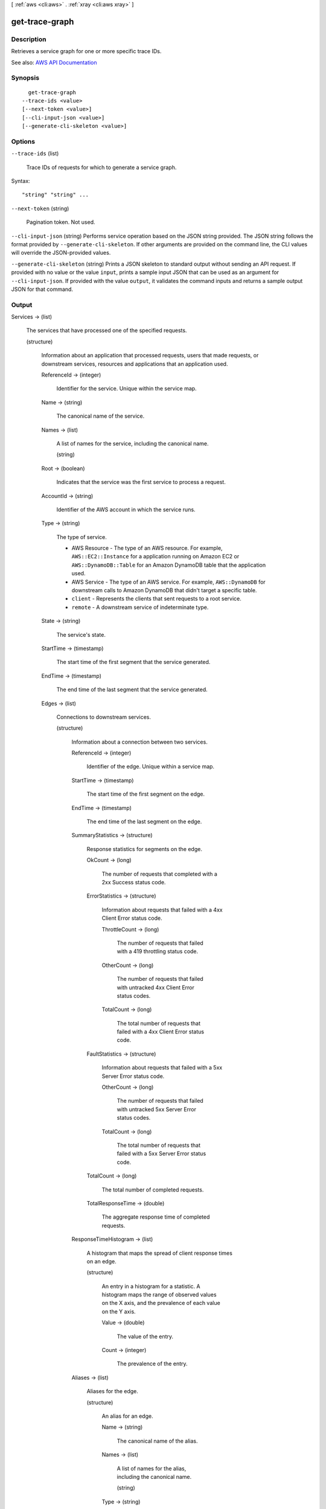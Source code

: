 [ :ref:`aws <cli:aws>` . :ref:`xray <cli:aws xray>` ]

.. _cli:aws xray get-trace-graph:


***************
get-trace-graph
***************



===========
Description
===========



Retrieves a service graph for one or more specific trace IDs.



See also: `AWS API Documentation <https://docs.aws.amazon.com/goto/WebAPI/xray-2016-04-12/GetTraceGraph>`_


========
Synopsis
========

::

    get-trace-graph
  --trace-ids <value>
  [--next-token <value>]
  [--cli-input-json <value>]
  [--generate-cli-skeleton <value>]




=======
Options
=======

``--trace-ids`` (list)


  Trace IDs of requests for which to generate a service graph.

  



Syntax::

  "string" "string" ...



``--next-token`` (string)


  Pagination token. Not used.

  

``--cli-input-json`` (string)
Performs service operation based on the JSON string provided. The JSON string follows the format provided by ``--generate-cli-skeleton``. If other arguments are provided on the command line, the CLI values will override the JSON-provided values.

``--generate-cli-skeleton`` (string)
Prints a JSON skeleton to standard output without sending an API request. If provided with no value or the value ``input``, prints a sample input JSON that can be used as an argument for ``--cli-input-json``. If provided with the value ``output``, it validates the command inputs and returns a sample output JSON for that command.



======
Output
======

Services -> (list)

  

  The services that have processed one of the specified requests.

  

  (structure)

    

    Information about an application that processed requests, users that made requests, or downstream services, resources and applications that an application used.

    

    ReferenceId -> (integer)

      

      Identifier for the service. Unique within the service map.

      

      

    Name -> (string)

      

      The canonical name of the service.

      

      

    Names -> (list)

      

      A list of names for the service, including the canonical name.

      

      (string)

        

        

      

    Root -> (boolean)

      

      Indicates that the service was the first service to process a request.

      

      

    AccountId -> (string)

      

      Identifier of the AWS account in which the service runs.

      

      

    Type -> (string)

      

      The type of service.

       

       
      * AWS Resource - The type of an AWS resource. For example, ``AWS::EC2::Instance`` for a application running on Amazon EC2 or ``AWS::DynamoDB::Table`` for an Amazon DynamoDB table that the application used. 
       
      * AWS Service - The type of an AWS service. For example, ``AWS::DynamoDB`` for downstream calls to Amazon DynamoDB that didn't target a specific table. 
       
      * ``client`` - Represents the clients that sent requests to a root service. 
       
      * ``remote`` - A downstream service of indeterminate type. 
       

      

      

    State -> (string)

      

      The service's state.

      

      

    StartTime -> (timestamp)

      

      The start time of the first segment that the service generated.

      

      

    EndTime -> (timestamp)

      

      The end time of the last segment that the service generated.

      

      

    Edges -> (list)

      

      Connections to downstream services.

      

      (structure)

        

        Information about a connection between two services.

        

        ReferenceId -> (integer)

          

          Identifier of the edge. Unique within a service map.

          

          

        StartTime -> (timestamp)

          

          The start time of the first segment on the edge.

          

          

        EndTime -> (timestamp)

          

          The end time of the last segment on the edge.

          

          

        SummaryStatistics -> (structure)

          

          Response statistics for segments on the edge.

          

          OkCount -> (long)

            

            The number of requests that completed with a 2xx Success status code.

            

            

          ErrorStatistics -> (structure)

            

            Information about requests that failed with a 4xx Client Error status code.

            

            ThrottleCount -> (long)

              

              The number of requests that failed with a 419 throttling status code.

              

              

            OtherCount -> (long)

              

              The number of requests that failed with untracked 4xx Client Error status codes.

              

              

            TotalCount -> (long)

              

              The total number of requests that failed with a 4xx Client Error status code.

              

              

            

          FaultStatistics -> (structure)

            

            Information about requests that failed with a 5xx Server Error status code.

            

            OtherCount -> (long)

              

              The number of requests that failed with untracked 5xx Server Error status codes.

              

              

            TotalCount -> (long)

              

              The total number of requests that failed with a 5xx Server Error status code.

              

              

            

          TotalCount -> (long)

            

            The total number of completed requests.

            

            

          TotalResponseTime -> (double)

            

            The aggregate response time of completed requests.

            

            

          

        ResponseTimeHistogram -> (list)

          

          A histogram that maps the spread of client response times on an edge.

          

          (structure)

            

            An entry in a histogram for a statistic. A histogram maps the range of observed values on the X axis, and the prevalence of each value on the Y axis.

            

            Value -> (double)

              

              The value of the entry.

              

              

            Count -> (integer)

              

              The prevalence of the entry.

              

              

            

          

        Aliases -> (list)

          

          Aliases for the edge.

          

          (structure)

            

            An alias for an edge.

            

            Name -> (string)

              

              The canonical name of the alias.

              

              

            Names -> (list)

              

              A list of names for the alias, including the canonical name.

              

              (string)

                

                

              

            Type -> (string)

              

              The type of the alias.

              

              

            

          

        

      

    SummaryStatistics -> (structure)

      

      Aggregated statistics for the service.

      

      OkCount -> (long)

        

        The number of requests that completed with a 2xx Success status code.

        

        

      ErrorStatistics -> (structure)

        

        Information about requests that failed with a 4xx Client Error status code.

        

        ThrottleCount -> (long)

          

          The number of requests that failed with a 419 throttling status code.

          

          

        OtherCount -> (long)

          

          The number of requests that failed with untracked 4xx Client Error status codes.

          

          

        TotalCount -> (long)

          

          The total number of requests that failed with a 4xx Client Error status code.

          

          

        

      FaultStatistics -> (structure)

        

        Information about requests that failed with a 5xx Server Error status code.

        

        OtherCount -> (long)

          

          The number of requests that failed with untracked 5xx Server Error status codes.

          

          

        TotalCount -> (long)

          

          The total number of requests that failed with a 5xx Server Error status code.

          

          

        

      TotalCount -> (long)

        

        The total number of completed requests.

        

        

      TotalResponseTime -> (double)

        

        The aggregate response time of completed requests.

        

        

      

    DurationHistogram -> (list)

      

      A histogram that maps the spread of service durations.

      

      (structure)

        

        An entry in a histogram for a statistic. A histogram maps the range of observed values on the X axis, and the prevalence of each value on the Y axis.

        

        Value -> (double)

          

          The value of the entry.

          

          

        Count -> (integer)

          

          The prevalence of the entry.

          

          

        

      

    ResponseTimeHistogram -> (list)

      

      A histogram that maps the spread of service response times.

      

      (structure)

        

        An entry in a histogram for a statistic. A histogram maps the range of observed values on the X axis, and the prevalence of each value on the Y axis.

        

        Value -> (double)

          

          The value of the entry.

          

          

        Count -> (integer)

          

          The prevalence of the entry.

          

          

        

      

    

  

NextToken -> (string)

  

  Pagination token. Not used.

  

  


